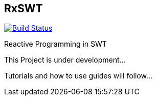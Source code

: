 == RxSWT

image:https://travis-ci.org/SimonScholz/RxSWT.svg?branch=master["Build Status", link="https://travis-ci.org/SimonScholz/RxSWT"]

Reactive Programming in SWT

This Project is under development...

Tutorials and how to use guides will follow...
